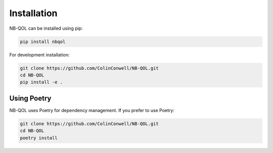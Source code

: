 Installation
============

NB-QOL can be installed using pip:

.. code-block:: bash

   pip install nbqol

For development installation:

.. code-block:: bash

   git clone https://github.com/ColinConwell/NB-QOL.git
   cd NB-QOL
   pip install -e .

Using Poetry
------------

NB-QOL uses Poetry for dependency management. If you prefer to use Poetry:

.. code-block:: bash

   git clone https://github.com/ColinConwell/NB-QOL.git
   cd NB-QOL
   poetry install